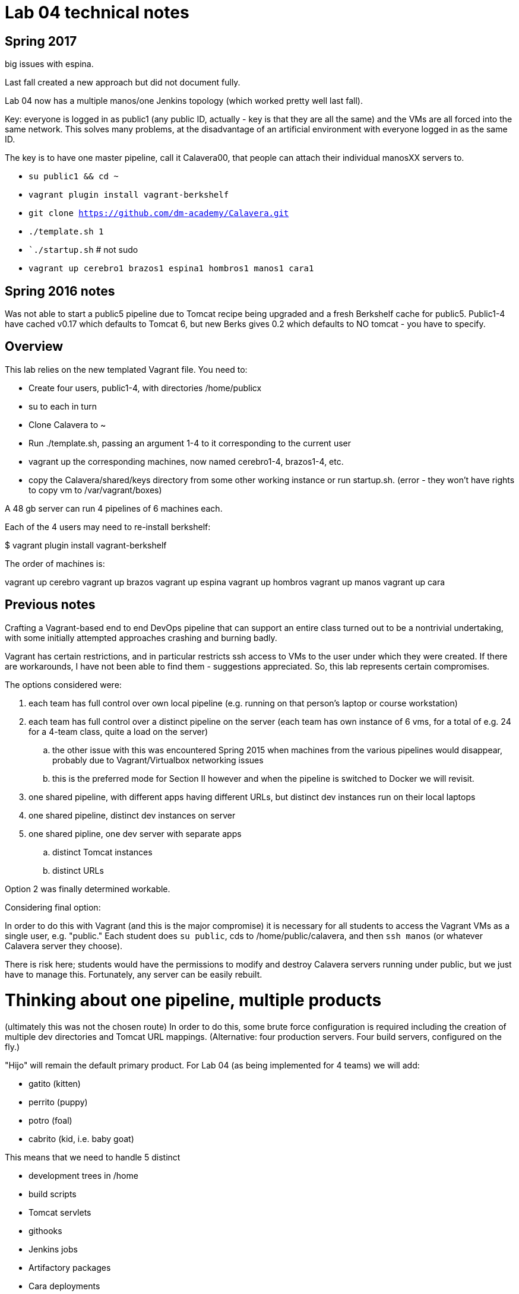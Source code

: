 = Lab 04 technical notes

== Spring 2017

big issues with espina.

Last fall created a new approach but did not document fully.

Lab 04 now has a multiple manos/one Jenkins topology (which worked pretty well last fall).

Key: everyone is logged in as public1 (any public ID, actually - key is that they are all the same) and the VMs are all forced into the same network. This solves many problems, at the disadvantage of an artificial environment with everyone logged in as the same ID.

The key is to have one master pipeline, call it Calavera00, that people can attach their individual manosXX servers to.

* `su public1 && cd ~`
* `vagrant plugin install vagrant-berkshelf`
* `git clone https://github.com/dm-academy/Calavera.git`
* `./template.sh 1`
* ``./startup.sh`   # not sudo
* `vagrant up cerebro1 brazos1 espina1 hombros1 manos1 cara1`

== Spring 2016 notes
Was not able to start a public5 pipeline due to Tomcat recipe being upgraded and a fresh Berkshelf cache for public5. Public1-4 have cached v0.17 which defaults to Tomcat 6, but new Berks gives 0.2 which defaults to NO tomcat - you have to specify.

== Overview
This lab relies on the new templated Vagrant file. You need to:

* Create four users, public1-4, with directories /home/publicx
* su to each in turn
* Clone Calavera to ~
* Run ./template.sh, passing an argument 1-4 to it corresponding to the current user
* vagrant up the corresponding machines, now named cerebro1-4, brazos1-4, etc.
* copy the Calavera/shared/keys directory from some other working instance or run startup.sh. (error - they won't have rights to copy vm to /var/vagrant/boxes)

A 48 gb server can run 4 pipelines of 6 machines each.

Each of the 4 users may need to re-install berkshelf:

$ vagrant plugin install vagrant-berkshelf

The order of machines is:

vagrant up cerebro
vagrant up brazos
vagrant up espina
vagrant up hombros
vagrant up manos
vagrant up cara

== Previous notes

Crafting a Vagrant-based end to end DevOps pipeline that can support an entire class turned out to be a nontrivial undertaking, with some initially attempted approaches crashing and burning badly.

Vagrant has certain restrictions, and in particular restricts ssh access to VMs to the user under which they were created. If there are workarounds, I have not been able to find them - suggestions appreciated. So, this lab represents certain compromises.

The options considered were:

. each team has full control over own local pipeline (e.g. running on that person's laptop or course workstation)
. each team has full control over a distinct pipeline on the server (each team has own instance of 6 vms, for a total of e.g. 24 for a 4-team class, quite a load on the server)
.. the other issue with this was encountered Spring 2015 when machines from the various pipelines would disappear, probably due to Vagrant/Virtualbox networking issues
.. this is the preferred mode for Section II however and when the pipeline is switched to Docker we will revisit.
. one shared pipeline, with different apps having different URLs, but distinct dev instances run on their local laptops
. one shared pipeline, distinct dev instances on server
. one shared pipline, one dev server with separate apps
.. distinct Tomcat instances
.. distinct URLs

Option 2 was finally determined workable.

Considering final option:

In order to do this with Vagrant (and this is the major compromise) it is necessary for all students to access the Vagrant VMs as a single user, e.g. "public." Each student does `su public`, cds to /home/public/calavera, and then `ssh manos` (or whatever Calavera server they choose).

There is risk here; students would have the permissions to modify and destroy Calavera servers running under public, but we just have to manage this. Fortunately, any server can be easily rebuilt.

= Thinking about one pipeline, multiple products
(ultimately this was not the chosen route)
In order to do this, some brute force configuration is required including the creation of multiple dev directories and Tomcat URL mappings. (Alternative: four production servers. Four build servers, configured on the fly.)

"Hijo" will remain the default primary product. For Lab 04 (as being implemented for 4 teams) we will add:

* gatito (kitten)
* perrito (puppy)
* potro (foal)
* cabrito (kid, i.e. baby goat)

This means that we need to handle 5 distinct

* development trees in /home
* build scripts
* Tomcat servlets
* githooks
* Jenkins jobs
* Artifactory packages
* Cara deployments

Here is the core idea for the lab: each team analyzes the reference model that Hijo provides, and replicates it. Worth a try...

Trouble is, we wind up with a shared web.xml file for Tomcat. No good, for Section II, as each team is supposed to be independent. so, this resource will need to be restricted to overall Manos configuration and removed from the local team builds.

Each student, or subteam of 2 within the larger team, would have their own instance:

/home/gatito01 and /home/gatito02, both cloned from /home/gatito on Cerebro - this way they can do true collab dev.

In considering the complexity of retrofitting the entire pipeline with 5 sub-pipelines... this is too much work and complexity. Going to re-visit standing up 4 distinct pipelines on the server, trying different internet & username approaches.


== Helpful links

* http://www.cyberciti.biz/cloud-computing/use-vagrant-to-create-small-virtual-lab-on-linux-osx/[How To Use Vagrant To Create Small Virtual Test Lab on a Linux / OS X / MS-Windows]
